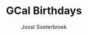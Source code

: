 #+TITLE:       GCal Birthdays
#+AUTHOR:      Joost Soeterbroek
#+EMAIL:       joost.soeterbroek@gmail.com
#+DESCRIPTION: converted using the ical2org awk script
#+CATEGORY:    GCal Birthdays
#+STARTUP:     hidestars
#+STARTUP:     overview
#+FILETAGS:    birthday

